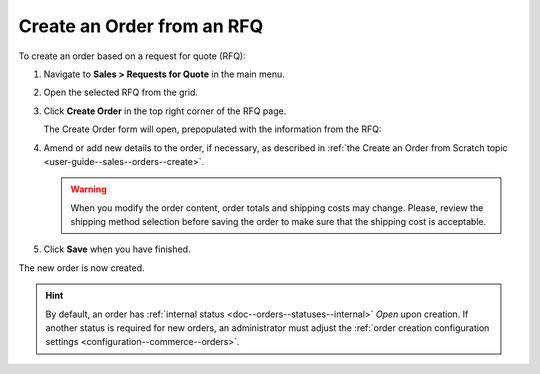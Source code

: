 .. _user-guide--sales--orders--create--from-rfq:

.. begin

Create an Order from an RFQ
^^^^^^^^^^^^^^^^^^^^^^^^^^^

To create an order based on a request for quote (RFQ):

1. Navigate to **Sales > Requests for Quote** in the main menu.
2. Open the selected RFQ from the grid.
3. Click **Create Order** in the top right corner of the RFQ page.


   .. image:: /user_guide/img/sales/orders/CreateOrderFromRFQ.png
      :class: with-border

   The Create Order form will open, prepopulated with the information from the RFQ:

   .. image:: /user_guide/img/sales/orders/orders_create_fromrfq1.png
      :class: with-border

4. Amend or add new details to the order, if necessary, as described in :ref:`the Create an Order from Scratch topic <user-guide--sales--orders--create>`.

   .. warning:: When you modify the order content, order totals and shipping costs may change. Please, review the shipping method selection before saving the order to make sure that the shipping cost is acceptable.

5. Click **Save** when you have finished.
   



.. image:: /user_guide/img/sales/orders/orders_create_fromrfq2.png


The new order is now created.

.. hint:: By default, an order has :ref:`internal status <doc--orders--statuses--internal>` *Open* upon creation. If another status is required for new orders, an administrator must adjust the :ref:`order creation configuration settings <configuration--commerce--orders>`.

.. finish